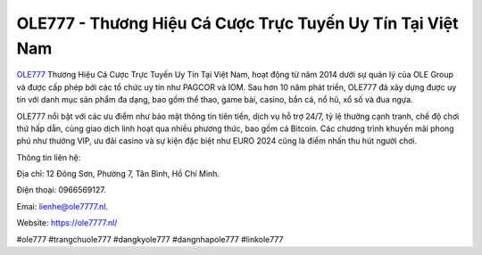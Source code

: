 OLE777 - Thương Hiệu Cá Cược Trực Tuyến Uy Tín Tại Việt Nam
===================================

`OLE777 <https://ole7777.nl/>`_ Thương Hiệu Cá Cược Trực Tuyến Uy Tín Tại Việt Nam, hoạt động từ năm 2014 dưới sự quản lý của OLE Group và được cấp phép bởi các tổ chức uy tín như PAGCOR và IOM. Sau hơn 10 năm phát triển, OLE777 đã xây dựng được uy tín với danh mục sản phẩm đa dạng, bao gồm thể thao, game bài, casino, bắn cá, nổ hũ, xổ số và đua ngựa. 

OLE777 nổi bật với các ưu điểm như bảo mật thông tin tiên tiến, dịch vụ hỗ trợ 24/7, tỷ lệ thưởng cạnh tranh, chế độ chơi thử hấp dẫn, cùng giao dịch linh hoạt qua nhiều phương thức, bao gồm cả Bitcoin. Các chương trình khuyến mãi phong phú như thưởng VIP, ưu đãi casino và sự kiện đặc biệt như EURO 2024 cũng là điểm nhấn thu hút người chơi. 

Thông tin liên hệ: 

Địa chỉ: 12 Đông Sơn, Phường 7, Tân Bình, Hồ Chí Minh. 

Điện thoại: 0966569127. 

Emai: lienhe@ole7777.nl. 

Website: https://ole7777.nl/ 

#ole777 #trangchuole777 #dangkyole777 #dangnhapole777 #linkole777
